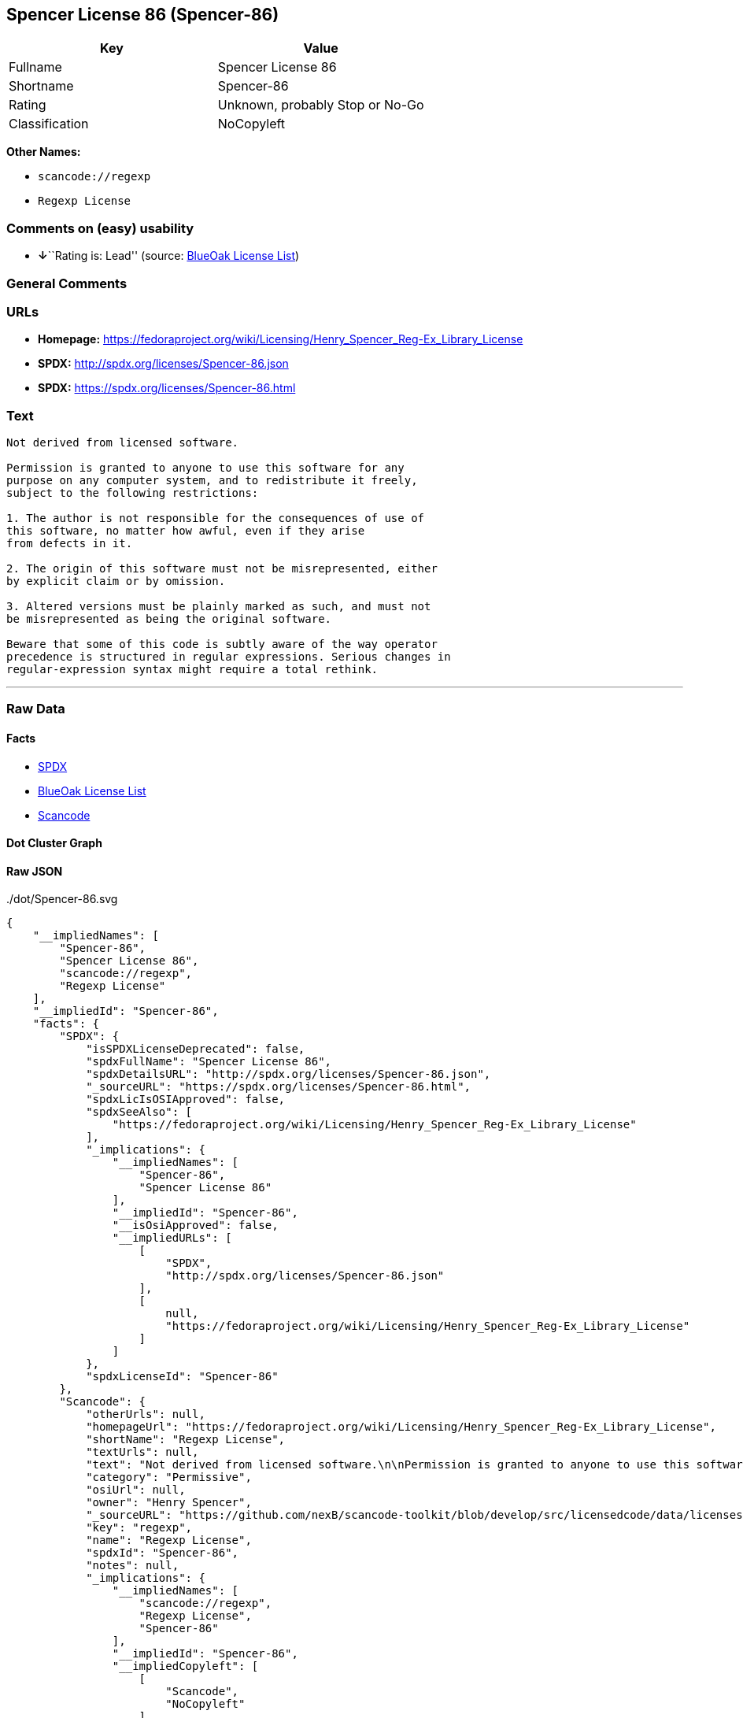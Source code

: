 == Spencer License 86 (Spencer-86)

[cols=",",options="header",]
|===
|Key |Value
|Fullname |Spencer License 86
|Shortname |Spencer-86
|Rating |Unknown, probably Stop or No-Go
|Classification |NoCopyleft
|===

*Other Names:*

* `+scancode://regexp+`
* `+Regexp License+`

=== Comments on (easy) usability

* **↓**``Rating is: Lead'' (source:
https://blueoakcouncil.org/list[BlueOak License List])

=== General Comments

=== URLs

* *Homepage:*
https://fedoraproject.org/wiki/Licensing/Henry_Spencer_Reg-Ex_Library_License
* *SPDX:* http://spdx.org/licenses/Spencer-86.json
* *SPDX:* https://spdx.org/licenses/Spencer-86.html

=== Text

....
Not derived from licensed software.

Permission is granted to anyone to use this software for any
purpose on any computer system, and to redistribute it freely,
subject to the following restrictions:

1. The author is not responsible for the consequences of use of
this software, no matter how awful, even if they arise
from defects in it.

2. The origin of this software must not be misrepresented, either
by explicit claim or by omission.

3. Altered versions must be plainly marked as such, and must not
be misrepresented as being the original software.

Beware that some of this code is subtly aware of the way operator
precedence is structured in regular expressions. Serious changes in
regular-expression syntax might require a total rethink.
....

'''''

=== Raw Data

==== Facts

* https://spdx.org/licenses/Spencer-86.html[SPDX]
* https://blueoakcouncil.org/list[BlueOak License List]
* https://github.com/nexB/scancode-toolkit/blob/develop/src/licensedcode/data/licenses/regexp.yml[Scancode]

==== Dot Cluster Graph

../dot/Spencer-86.svg

==== Raw JSON

....
{
    "__impliedNames": [
        "Spencer-86",
        "Spencer License 86",
        "scancode://regexp",
        "Regexp License"
    ],
    "__impliedId": "Spencer-86",
    "facts": {
        "SPDX": {
            "isSPDXLicenseDeprecated": false,
            "spdxFullName": "Spencer License 86",
            "spdxDetailsURL": "http://spdx.org/licenses/Spencer-86.json",
            "_sourceURL": "https://spdx.org/licenses/Spencer-86.html",
            "spdxLicIsOSIApproved": false,
            "spdxSeeAlso": [
                "https://fedoraproject.org/wiki/Licensing/Henry_Spencer_Reg-Ex_Library_License"
            ],
            "_implications": {
                "__impliedNames": [
                    "Spencer-86",
                    "Spencer License 86"
                ],
                "__impliedId": "Spencer-86",
                "__isOsiApproved": false,
                "__impliedURLs": [
                    [
                        "SPDX",
                        "http://spdx.org/licenses/Spencer-86.json"
                    ],
                    [
                        null,
                        "https://fedoraproject.org/wiki/Licensing/Henry_Spencer_Reg-Ex_Library_License"
                    ]
                ]
            },
            "spdxLicenseId": "Spencer-86"
        },
        "Scancode": {
            "otherUrls": null,
            "homepageUrl": "https://fedoraproject.org/wiki/Licensing/Henry_Spencer_Reg-Ex_Library_License",
            "shortName": "Regexp License",
            "textUrls": null,
            "text": "Not derived from licensed software.\n\nPermission is granted to anyone to use this software for any\npurpose on any computer system, and to redistribute it freely,\nsubject to the following restrictions:\n\n1. The author is not responsible for the consequences of use of\nthis software, no matter how awful, even if they arise\nfrom defects in it.\n\n2. The origin of this software must not be misrepresented, either\nby explicit claim or by omission.\n\n3. Altered versions must be plainly marked as such, and must not\nbe misrepresented as being the original software.\n\nBeware that some of this code is subtly aware of the way operator\nprecedence is structured in regular expressions. Serious changes in\nregular-expression syntax might require a total rethink.\n",
            "category": "Permissive",
            "osiUrl": null,
            "owner": "Henry Spencer",
            "_sourceURL": "https://github.com/nexB/scancode-toolkit/blob/develop/src/licensedcode/data/licenses/regexp.yml",
            "key": "regexp",
            "name": "Regexp License",
            "spdxId": "Spencer-86",
            "notes": null,
            "_implications": {
                "__impliedNames": [
                    "scancode://regexp",
                    "Regexp License",
                    "Spencer-86"
                ],
                "__impliedId": "Spencer-86",
                "__impliedCopyleft": [
                    [
                        "Scancode",
                        "NoCopyleft"
                    ]
                ],
                "__calculatedCopyleft": "NoCopyleft",
                "__impliedText": "Not derived from licensed software.\n\nPermission is granted to anyone to use this software for any\npurpose on any computer system, and to redistribute it freely,\nsubject to the following restrictions:\n\n1. The author is not responsible for the consequences of use of\nthis software, no matter how awful, even if they arise\nfrom defects in it.\n\n2. The origin of this software must not be misrepresented, either\nby explicit claim or by omission.\n\n3. Altered versions must be plainly marked as such, and must not\nbe misrepresented as being the original software.\n\nBeware that some of this code is subtly aware of the way operator\nprecedence is structured in regular expressions. Serious changes in\nregular-expression syntax might require a total rethink.\n",
                "__impliedURLs": [
                    [
                        "Homepage",
                        "https://fedoraproject.org/wiki/Licensing/Henry_Spencer_Reg-Ex_Library_License"
                    ]
                ]
            }
        },
        "BlueOak License List": {
            "BlueOakRating": "Lead",
            "url": "https://spdx.org/licenses/Spencer-86.html",
            "isPermissive": true,
            "_sourceURL": "https://blueoakcouncil.org/list",
            "name": "Spencer License 86",
            "id": "Spencer-86",
            "_implications": {
                "__impliedNames": [
                    "Spencer-86",
                    "Spencer License 86"
                ],
                "__impliedJudgement": [
                    [
                        "BlueOak License List",
                        {
                            "tag": "NegativeJudgement",
                            "contents": "Rating is: Lead"
                        }
                    ]
                ],
                "__impliedCopyleft": [
                    [
                        "BlueOak License List",
                        "NoCopyleft"
                    ]
                ],
                "__calculatedCopyleft": "NoCopyleft",
                "__impliedURLs": [
                    [
                        "SPDX",
                        "https://spdx.org/licenses/Spencer-86.html"
                    ]
                ]
            }
        }
    },
    "__impliedJudgement": [
        [
            "BlueOak License List",
            {
                "tag": "NegativeJudgement",
                "contents": "Rating is: Lead"
            }
        ]
    ],
    "__impliedCopyleft": [
        [
            "BlueOak License List",
            "NoCopyleft"
        ],
        [
            "Scancode",
            "NoCopyleft"
        ]
    ],
    "__calculatedCopyleft": "NoCopyleft",
    "__isOsiApproved": false,
    "__impliedText": "Not derived from licensed software.\n\nPermission is granted to anyone to use this software for any\npurpose on any computer system, and to redistribute it freely,\nsubject to the following restrictions:\n\n1. The author is not responsible for the consequences of use of\nthis software, no matter how awful, even if they arise\nfrom defects in it.\n\n2. The origin of this software must not be misrepresented, either\nby explicit claim or by omission.\n\n3. Altered versions must be plainly marked as such, and must not\nbe misrepresented as being the original software.\n\nBeware that some of this code is subtly aware of the way operator\nprecedence is structured in regular expressions. Serious changes in\nregular-expression syntax might require a total rethink.\n",
    "__impliedURLs": [
        [
            "SPDX",
            "http://spdx.org/licenses/Spencer-86.json"
        ],
        [
            null,
            "https://fedoraproject.org/wiki/Licensing/Henry_Spencer_Reg-Ex_Library_License"
        ],
        [
            "SPDX",
            "https://spdx.org/licenses/Spencer-86.html"
        ],
        [
            "Homepage",
            "https://fedoraproject.org/wiki/Licensing/Henry_Spencer_Reg-Ex_Library_License"
        ]
    ]
}
....